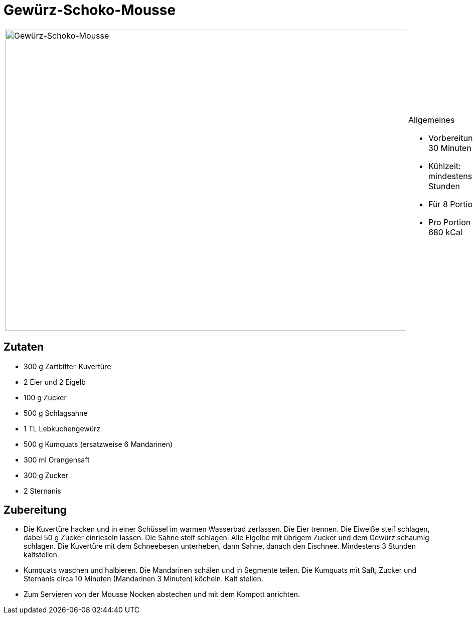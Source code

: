 = Gewürz-Schoko-Mousse

[cols="1,1", frame="none", grid="none"]
|===
a|image::gewuerz_schoko_mousse.jpg[Gewürz-Schoko-Mousse,width=800,height=600,pdfwidth=80%,align="center"]
a|.Allgemeines
* Vorbereitungszeit: 30 Minuten
* Kühlzeit: mindestens 3 Stunden
* Für 8 Portionen
* Pro Portion ca. 680 kCal
|===

== Zutaten

* 300 g Zartbitter-Kuvertüre
* 2 Eier und 2 Eigelb
* 100 g Zucker
* 500 g Schlagsahne
* 1 TL Lebkuchengewürz
* 500 g Kumquats (ersatzweise 6 Mandarinen)
* 300 ml Orangensaft
* 300 g Zucker
* 2 Sternanis

== Zubereitung

- Die Kuvertüre hacken und in einer Schüssel im warmen Wasserbad
zerlassen. Die Eier trennen. Die Eiweiße steif schlagen, dabei 50 g
Zucker einrieseln lassen. Die Sahne steif schlagen. Alle Eigelbe mit
übrigem Zucker und dem Gewürz schaumig schlagen. Die Kuvertüre mit dem
Schneebesen unterheben, dann Sahne, danach den Eischnee. Mindestens 3
Stunden kaltstellen.
- Kumquats waschen und halbieren. Die Mandarinen schälen und in Segmente
teilen. Die Kumquats mit Saft, Zucker und Sternanis circa 10 Minuten
(Mandarinen 3 Minuten) köcheln. Kalt stellen.
- Zum Servieren von der Mousse Nocken abstechen und mit dem Kompott
anrichten.
